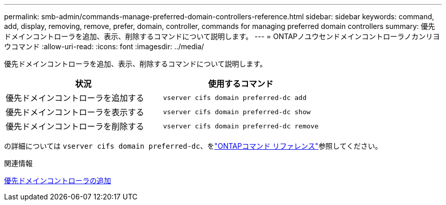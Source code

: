 ---
permalink: smb-admin/commands-manage-preferred-domain-controllers-reference.html 
sidebar: sidebar 
keywords: command, add, display, removing, remove, prefer, domain, controller, commands for managing preferred domain controllers 
summary: 優先ドメインコントローラを追加、表示、削除するコマンドについて説明します。 
---
= ONTAPノユウセンドメインコントローラノカンリヨウコマンド
:allow-uri-read: 
:icons: font
:imagesdir: ../media/


[role="lead"]
優先ドメインコントローラを追加、表示、削除するコマンドについて説明します。

|===
| 状況 | 使用するコマンド 


 a| 
優先ドメインコントローラを追加する
 a| 
`vserver cifs domain preferred-dc add`



 a| 
優先ドメインコントローラを表示する
 a| 
`vserver cifs domain preferred-dc show`



 a| 
優先ドメインコントローラを削除する
 a| 
`vserver cifs domain preferred-dc remove`

|===
の詳細については `vserver cifs domain preferred-dc`、をlink:https://docs.netapp.com/us-en/ontap-cli/search.html?q=vserver+cifs+domain+preferred-dc["ONTAPコマンド リファレンス"^]参照してください。

.関連情報
xref:add-preferred-domain-controllers-task.adoc[優先ドメインコントローラの追加]
